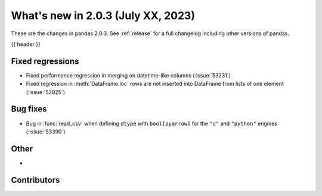 .. _whatsnew_203:

What's new in 2.0.3 (July XX, 2023)
-----------------------------------

These are the changes in pandas 2.0.3. See :ref:`release` for a full changelog
including other versions of pandas.

{{ header }}

.. ---------------------------------------------------------------------------
.. _whatsnew_203.regressions:

Fixed regressions
~~~~~~~~~~~~~~~~~
- Fixed performance regression in merging on datetime-like columns (:issue:`53231`)
- Fixed regression in :meth:`DataFrame.loc` rows are not inserted into DataFrame from lists of one element (:issue:`52825`)

.. ---------------------------------------------------------------------------
.. _whatsnew_203.bug_fixes:

Bug fixes
~~~~~~~~~
- Bug in :func:`read_csv` when defining ``dtype`` with ``bool[pyarrow]`` for the ``"c"`` and ``"python"`` engines (:issue:`53390`)

.. ---------------------------------------------------------------------------
.. _whatsnew_203.other:

Other
~~~~~
-

.. ---------------------------------------------------------------------------
.. _whatsnew_203.contributors:

Contributors
~~~~~~~~~~~~

.. contributors:: v2.0.2..v2.0.3|HEAD

